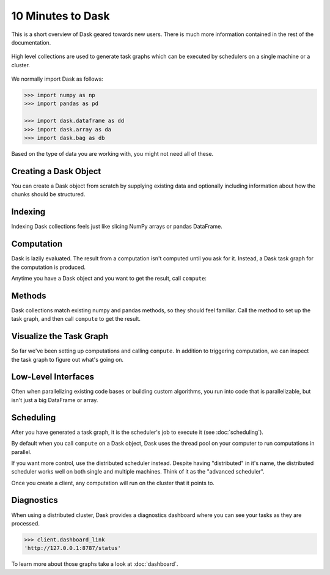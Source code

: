 10 Minutes to Dask
==================

.. meta::
    :description: This is a short overview of Dask geared towards new users. Additional Dask information can be found in the rest of the Dask documentation.

This is a short overview of Dask geared towards new users.
There is much more information contained in the rest of the documentation.

.. figure:: images/dask-overview.svg
   :alt: Dask overview. Dask is composed of three parts: collections, task graphs, and schedulers.
   :align: center

   High level collections are used to generate task graphs which can be executed by schedulers on a single machine or a cluster.

We normally import Dask as follows:

.. code-block:: python

   >>> import numpy as np
   >>> import pandas as pd

   >>> import dask.dataframe as dd
   >>> import dask.array as da
   >>> import dask.bag as db

Based on the type of data you are working with, you might not need all of these.

Creating a Dask Object
----------------------

You can create a Dask object from scratch by supplying existing data and optionally
including information about how the chunks should be structured.

.. tabs::

   .. group-tab:: DataFrame

      See :doc:`dataframe`.

      .. code-block:: python

         >>> index = pd.date_range("2021-09-01", periods=2400, freq="1H")
         ... df = pd.DataFrame({"a": np.arange(2400), "b": list("abcaddbe" * 300)}, index=index)
         ... ddf = dd.from_pandas(df, npartitions=10)
         ... ddf
         Dask DataFrame Structure:
                                 a       b
         npartitions=10
         2021-09-01 00:00:00  int64  object
         2021-09-11 00:00:00    ...     ...
         ...                    ...     ...
         2021-11-30 00:00:00    ...     ...
         2021-12-09 23:00:00    ...     ...
         Dask Name: from_pandas, 10 tasks

      Now we have a Dask DataFrame with 2 columns and 2400 rows composed of 10 partitions where
      each partition has 240 rows. Each partition represents a piece of the data.

      Here are some key properties of a DataFrame:

      .. code-block:: python

         >>> # check the index values covered by each partition
         ... ddf.divisions
         (Timestamp('2021-09-01 00:00:00', freq='H'),
         Timestamp('2021-09-11 00:00:00', freq='H'),
         Timestamp('2021-09-21 00:00:00', freq='H'),
         Timestamp('2021-10-01 00:00:00', freq='H'),
         Timestamp('2021-10-11 00:00:00', freq='H'),
         Timestamp('2021-10-21 00:00:00', freq='H'),
         Timestamp('2021-10-31 00:00:00', freq='H'),
         Timestamp('2021-11-10 00:00:00', freq='H'),
         Timestamp('2021-11-20 00:00:00', freq='H'),
         Timestamp('2021-11-30 00:00:00', freq='H'),
         Timestamp('2021-12-09 23:00:00', freq='H'))

         >>> # access a particular partition
         ... ddf.partitions[1]
         Dask DataFrame Structure:
                           a       b
         npartitions=1
         2021-09-11     int64  object
         2021-09-21       ...     ...
         Dask Name: blocks, 11 tasks

   .. group-tab:: Array

      See :doc:`array`.

      .. jupyter-execute::

         import numpy as np
         import dask.array as da

         data = np.arange(100_000).reshape(200, 500)
         a = da.from_array(data, chunks=(100, 100))
         a

      Now we have a 2D array with the shape (200, 500) composed of 10 chunks where
      each chunk has the shape (100, 100). Each chunk represents a piece of the data.

      Here are some key properties of a Dask Array:

      .. jupyter-execute::

         # inspect the chunks
         a.chunks

      .. jupyter-execute::        
            
         # access a particular block of data
         a.blocks[1, 3]

   .. group-tab:: Bag

      See :doc:`bag`.

      .. code-block:: python

         >>> b = db.from_sequence([1, 2, 3, 4, 5, 6, 2, 1], npartitions=2)
         ... b
         dask.bag<from_sequence, npartitions=2>

      Now we have a sequence with 8 items composed of 2 partitions where each partition
      has 4 items in it. Each partition represents a piece of the data.


Indexing
--------

Indexing Dask collections feels just like slicing NumPy arrays or pandas DataFrame.

.. tabs::

   .. group-tab:: DataFrame

      .. code-block:: python

         >>> ddf.b
         Dask Series Structure:
         npartitions=10
         2021-09-01 00:00:00    object
         2021-09-11 00:00:00       ...
                                 ...
         2021-11-30 00:00:00       ...
         2021-12-09 23:00:00       ...
         Name: b, dtype: object
         Dask Name: getitem, 20 tasks

         >>> ddf["2021-10-01": "2021-10-09 5:00"]
         Dask DataFrame Structure:
                                          a       b
         npartitions=1
         2021-10-01 00:00:00.000000000  int64  object
         2021-10-09 05:00:59.999999999    ...     ...
         Dask Name: loc, 11 tasks

   .. group-tab:: Array

    .. jupyter-execute::

       a[:50, 200]

   .. group-tab:: Bag

      A Bag is an unordered collection allowing repeats. So it is like a list, but it doesn’t
      guarantee an ordering among elements. There is no way to index Bags since they are
      not ordered.


Computation
-----------

Dask is lazily evaluated. The result from a computation isn't computed until
you ask for it. Instead, a Dask task graph for the computation is produced.

Anytime you have a Dask object and you want to get the result, call ``compute``:

.. tabs::

   .. group-tab:: DataFrame

      .. code-block:: python

         >>> ddf["2021-10-01": "2021-10-09 5:00"].compute()
                              a  b
         2021-10-01 00:00:00  720  a
         2021-10-01 01:00:00  721  b
         2021-10-01 02:00:00  722  c
         2021-10-01 03:00:00  723  a
         2021-10-01 04:00:00  724  d
         ...                  ... ..
         2021-10-09 01:00:00  913  b
         2021-10-09 02:00:00  914  c
         2021-10-09 03:00:00  915  a
         2021-10-09 04:00:00  916  d
         2021-10-09 05:00:00  917  d

         [198 rows x 2 columns]

   .. group-tab:: Array

      .. code-block:: python

         >>> a[:50, 200].compute()
         array([  200,   700,  1200,  1700,  2200,  2700,  3200,  3700,  4200,
               4700,  5200,  5700,  6200,  6700,  7200,  7700,  8200,  8700,
               9200,  9700, 10200, 10700, 11200, 11700, 12200, 12700, 13200,
               13700, 14200, 14700, 15200, 15700, 16200, 16700, 17200, 17700,
               18200, 18700, 19200, 19700, 20200, 20700, 21200, 21700, 22200,
               22700, 23200, 23700, 24200, 24700])

   .. group-tab:: Bag

      .. code-block:: python

         >>> b.compute()
         [1, 2, 3, 4, 5, 6, 2, 1]


Methods
-------

Dask collections match existing numpy and pandas methods, so they should feel familiar.
Call the method to set up the task graph, and then call ``compute`` to get the result.

.. tabs::

   .. group-tab:: DataFrame

      .. code-block:: python

         >>> ddf.a.mean()
         dd.Scalar<series-..., dtype=float64>

         >>> ddf.a.mean().compute()
         1199.5

         >>> ddf.b.unique()
         Dask Series Structure:
         npartitions=1
            object
               ...
         Name: b, dtype: object
         Dask Name: unique-agg, 33 tasks

         >>> ddf.b.unique().compute()
         0    a
         1    b
         2    c
         3    d
         4    e
         Name: b, dtype: object

      Methods can be chained together just like in pandas

      .. code-block:: python

         >>> result = ddf["2021-10-01": "2021-10-09 5:00"].a.cumsum() - 100
         ... result
         Dask Series Structure:
         npartitions=1
         2021-10-01 00:00:00.000000000    int64
         2021-10-09 05:00:59.999999999      ...
         Name: a, dtype: int64
         Dask Name: sub, 16 tasks

         >>> result.compute()
         2021-10-01 00:00:00       620
         2021-10-01 01:00:00      1341
         2021-10-01 02:00:00      2063
         2021-10-01 03:00:00      2786
         2021-10-01 04:00:00      3510
                                 ...
         2021-10-09 01:00:00    158301
         2021-10-09 02:00:00    159215
         2021-10-09 03:00:00    160130
         2021-10-09 04:00:00    161046
         2021-10-09 05:00:00    161963
         Freq: H, Name: a, Length: 198, dtype: int64

   .. group-tab:: Array

      .. code-block:: python

         >>> a.mean()
         dask.array<mean_agg-aggregate, shape=(), dtype=float64, chunksize=(), chunktype=numpy.ndarray>

         >>> a.mean().compute()
         49999.5

         >>> np.sin(a)
         dask.array<sin, shape=(200, 500), dtype=float64, chunksize=(100, 100), chunktype=numpy.ndarray>

         >>> np.sin(a).compute()
         array([[ 0.        ,  0.84147098,  0.90929743, ...,  0.58781939,
                  0.99834363,  0.49099533],
               [-0.46777181, -0.9964717 , -0.60902011, ..., -0.89796748,
               -0.85547315, -0.02646075],
               [ 0.82687954,  0.9199906 ,  0.16726654, ...,  0.99951642,
                  0.51387502, -0.4442207 ],
               ...,
               [-0.99720859, -0.47596473,  0.48287891, ..., -0.76284376,
                  0.13191447,  0.90539115],
               [ 0.84645538,  0.00929244, -0.83641393, ...,  0.37178568,
               -0.5802765 , -0.99883514],
               [-0.49906936,  0.45953849,  0.99564877, ...,  0.10563876,
                  0.89383946,  0.86024828]])

         >>> a.T
         dask.array<transpose, shape=(500, 200), dtype=int64, chunksize=(100, 100), chunktype=numpy.ndarray>

         >>> a.T.compute()
         array([[    0,   500,  1000, ..., 98500, 99000, 99500],
               [    1,   501,  1001, ..., 98501, 99001, 99501],
               [    2,   502,  1002, ..., 98502, 99002, 99502],
               ...,
               [  497,   997,  1497, ..., 98997, 99497, 99997],
               [  498,   998,  1498, ..., 98998, 99498, 99998],
               [  499,   999,  1499, ..., 98999, 99499, 99999]])

      Methods can be chained together just like in NumPy

      .. code-block:: python

         >>> b = a.max(axis=1)[::-1] + 10
         ... b
         dask.array<add, shape=(200,), dtype=int64, chunksize=(100,), chunktype=numpy.ndarray>

         >>> b[:10].compute()
         array([100009,  99509,  99009,  98509,  98009,  97509,  97009,  96509,
               96009,  95509])

   .. group-tab:: Bag

      Dask Bag implements operations like ``map``, ``filter``, ``fold``, and
      ``groupby`` on collections of generic Python objects.

      .. code-block:: python

         >>> b.filter(lambda x: x % 2)
         dask.bag<filter-lambda, npartitions=2>

         >>> b.filter(lambda x: x % 2).compute()
         [1, 3, 5, 1]

         >>> b.distinct()
         dask.bag<distinct-aggregate, npartitions=1>

         >>> b.distinct().compute()
         [1, 2, 3, 4, 5, 6]

      Methods can be chained together.

      .. code-block:: python

         >>> c = db.zip(b, b.map(lambda x: x * 10))
         ... c
         dask.bag<zip, npartitions=2>

         >>> c.compute()
         [(1, 10), (2, 20), (3, 30), (4, 40), (5, 50), (6, 60), (2, 20), (1, 10)]


Visualize the Task Graph
------------------------

So far we've been setting up computations and calling ``compute``. In addition to
triggering computation, we can inspect the task graph to figure out what's going on.

.. tabs::

   .. group-tab:: DataFrame

      .. code-block:: python

         >>> result.dask
         HighLevelGraph with 7 layers.
         <dask.highlevelgraph.HighLevelGraph object at 0x7f129df7a9d0>
         1. from_pandas-0b850a81e4dfe2d272df4dc718065116
         2. loc-fb7ada1e5ba8f343678fdc54a36e9b3e
         3. getitem-55d10498f88fc709e600e2c6054a0625
         4. series-cumsum-map-131dc242aeba09a82fea94e5442f3da9
         5. series-cumsum-take-last-9ebf1cce482a441d819d8199eac0f721
         6. series-cumsum-d51d7003e20bd5d2f767cd554bdd5299
         7. sub-fed3e4af52ad0bd9c3cc3bf800544f57

         >>> result.visualize()

      .. image:: images/10_minutes_dataframe_graph.png
         :alt: Dask task graph for the Dask dataframe computation. The task graph shows a "loc" and "getitem" operations selecting a small section of the dataframe values, before applying a cumulative sum "cumsum" operation, then finally subtracting a value from the result.

   .. group-tab:: Array

      .. code-block:: python

         >>> b.dask
         HighLevelGraph with 6 layers.
         <dask.highlevelgraph.HighLevelGraph object at 0x7fd33a4aa400>
         1. array-ef3148ecc2e8957c6abe629e08306680
         2. amax-b9b637c165d9bf139f7b93458cd68ec3
         3. amax-partial-aaf8028d4a4785f579b8d03ffc1ec615
         4. amax-aggregate-07b2f92aee59691afaf1680569ee4a63
         5. getitem-f9e225a2fd32b3d2f5681070d2c3d767
         6. add-f54f3a929c7efca76a23d6c42cdbbe84

         >>> b.visualize()

      .. image:: images/10_minutes_array_graph.png
         :alt: Dask task graph for the Dask array computation. The task graph shows many "amax" operations on each chunk of the Dask array, that are then aggregated to find "amax" along the first array axis, then reversing the order of the array values with a "getitem" slicing operation, before an "add" operation to get the final result.

   .. group-tab:: Bag

      .. code-block:: python

         >>> c.dask
         HighLevelGraph with 3 layers.
         <dask.highlevelgraph.HighLevelGraph object at 0x7f96d0814fd0>
         1. from_sequence-cca2a33ba6e12645a0c9bc0fd3fe6c88
         2. lambda-93a7a982c4231fea874e07f71b4bcd7d
         3. zip-474300792cc4f502f1c1f632d50e0272

         >>> c.visualize()

      .. image:: images/10_minutes_bag_graph.png
         :alt: Dask task graph for the Dask bag computation. The task graph shows a "lambda" operation, and then a "zip" operation is applied to the partitions of the Dask bag. There is no communication needed between the bag partitions, this is an embarrassingly parallel computation.

Low-Level Interfaces
--------------------
Often when parallelizing existing code bases or building custom algorithms, you
run into code that is parallelizable, but isn't just a big DataFrame or array.

.. tabs::

   .. group-tab:: Delayed: Lazy

      :doc:`delayed` lets you to wrap individual function calls into a lazily constructed task graph:

      .. code-block:: python

         import dask

         @dask.delayed
         def inc(x):
            return x + 1

         @dask.delayed
         def add(x, y):
            return x + y

         a = inc(1)       # no work has happened yet
         b = inc(2)       # no work has happened yet
         c = add(a, b)    # no work has happened yet

         c = c.compute()  # This triggers all of the above computations

   .. group-tab:: Futures: Immediate

      Unlike the interfaces described so far, Futures are eager. Computation starts as soon
      as the function is submitted (see :doc:`futures`).

      .. code-block:: python

         from dask.distributed import Client

         client = Client()

         def inc(x):
            return x + 1

         def add(x, y):
            return x + y

         a = client.submit(inc, 1)     # work starts immediately
         b = client.submit(inc, 2)     # work starts immediately
         c = client.submit(add, a, b)  # work starts immediately

         c = c.result()                # block until work finishes, then gather result

      .. note::

         Futures can only be used with distributed cluster. See the section below for more
         information.


Scheduling
----------

After you have generated a task graph, it is the scheduler's job to execute it
(see :doc:`scheduling`).

By default when you call ``compute`` on a Dask object, Dask uses the thread
pool on your computer to run computations in parallel.

If you want more control, use the distributed scheduler instead. Despite having
"distributed" in it's name, the distributed scheduler works well
on both single and multiple machines. Think of it as the "advanced scheduler".

.. tabs::

   .. group-tab:: Local

      This is how you set up a cluster that uses only your own computer.

      .. code-block:: python

         >>> from dask.distributed import Client
         ...
         ... client = Client()
         ... client
         <Client: 'tcp://127.0.0.1:41703' processes=4 threads=12, memory=31.08 GiB>

   .. group-tab:: Remote

      This is how you connect to a cluster that is already running.

      .. code-block:: python

         >>> from dask.distributed import Client
         ...
         ... client = Client("<url-of-scheduler>")
         ... client
         <Client: 'tcp://127.0.0.1:41703' processes=4 threads=12, memory=31.08 GiB>

      There are a variety of ways to set up a remote cluster. Refer to
      :doc:`how to deploy dask clusters <deploying>` for more
      information.

Once you create a client, any computation will run on the cluster that it points to.


Diagnostics
-----------

When using a distributed cluster, Dask provides a diagnostics dashboard where you can
see your tasks as they are processed.

.. code-block:: python

   >>> client.dashboard_link
   'http://127.0.0.1:8787/status'

To learn more about those graphs take a look at :doc:`dashboard`.
